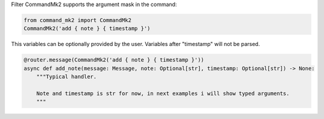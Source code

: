 Filter CommandMk2 supports the argument mask in the command:

.. code-block:: python

    from command_mk2 import CommandMk2
    CommandMk2('add { note } { timestamp }')

This variables can be optionally provided by the user.
Variables after "timestamp" will not be parsed.

.. code-block:: python

    @router.message(CommandMk2('add { note } { timestamp }'))
    async def add_note(message: Message, note: Optional[str], timestamp: Optional[str]) -> None:
        """Typical handler.

        Note and timestamp is str for now, in next examples i will show typed arguments.
        """
